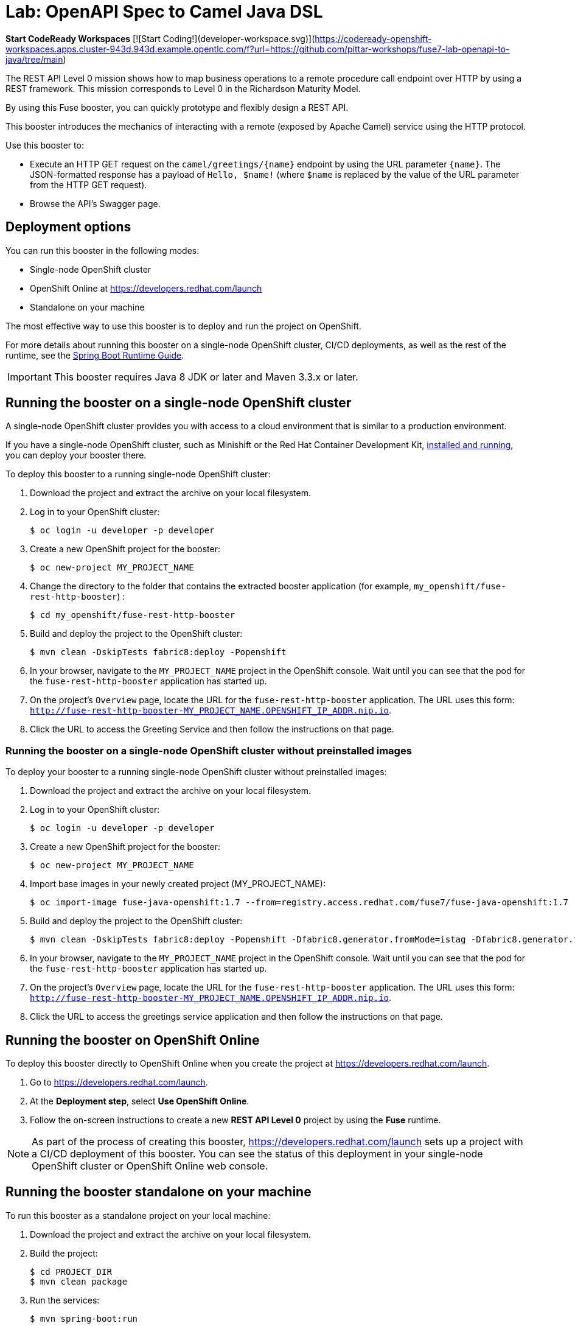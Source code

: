 :launchURL: https://developers.redhat.com/launch
:image-registry: registry.access.redhat.com
:image-prefix: /fuse7/
:image-name-version: fuse-java-openshift:1.7

= Lab: OpenAPI Spec to Camel Java DSL

**Start CodeReady Workspaces** [![Start Coding!](developer-workspace.svg)](https://codeready-openshift-workspaces.apps.cluster-943d.943d.example.opentlc.com/f?url=https://github.com/pittar-workshops/fuse7-lab-openapi-to-java/tree/main)

The REST API Level 0 mission shows how to map business operations to a remote procedure call endpoint over HTTP by using a REST framework. This mission corresponds to Level 0 in the Richardson Maturity Model. 

By using this Fuse booster, you can quickly prototype and flexibly design a REST API.

This booster introduces the mechanics of interacting with a remote (exposed by Apache Camel) service using the HTTP protocol. 

Use this booster to:

* Execute an HTTP GET request on the `camel/greetings/{name}` endpoint by using the URL parameter `{name}`. The JSON-formatted response has a payload of `Hello, $name!` (where `$name` is replaced by the value of the URL parameter from the HTTP GET request).

* Browse the API's Swagger page.
                
== Deployment options

You can run this booster in the following modes:

* Single-node OpenShift cluster
* OpenShift Online at link:{launchURL}[]
* Standalone on your machine

The most effective way to use this booster is to deploy and run the project on OpenShift.

For more details about running this booster on a single-node OpenShift cluster, CI/CD deployments, as well as the rest of the runtime, see the link:http://appdev.openshift.io/docs/spring-boot-runtime.html[Spring Boot Runtime Guide].

IMPORTANT: This booster requires Java 8 JDK or later and Maven 3.3.x or later.


== Running the booster on a single-node OpenShift cluster

A single-node OpenShift cluster provides you with access to a cloud environment that is similar to a production environment.

If you have a single-node OpenShift cluster, such as Minishift or the Red Hat Container Development Kit, link:http://appdev.openshift.io/docs/minishift-installation.html[installed and running], you can deploy your booster there.

To deploy this booster to a running single-node OpenShift cluster:

. Download the project and extract the archive on your local filesystem.

. Log in to your OpenShift cluster:
+
[source,bash,options="nowrap",subs="attributes+"]
----
$ oc login -u developer -p developer
----

. Create a new OpenShift project for the booster:
+
[source,bash,options="nowrap",subs="attributes+"]
----
$ oc new-project MY_PROJECT_NAME
----

. Change the directory to the folder that contains the extracted booster application (for example, `my_openshift/fuse-rest-http-booster`) :
+
[source,bash,options="nowrap",subs="attributes+"]
----
$ cd my_openshift/fuse-rest-http-booster
----

. Build and deploy the project to the OpenShift cluster:
+
[source,bash,options="nowrap",subs="attributes+"]
----
$ mvn clean -DskipTests fabric8:deploy -Popenshift
----

. In your browser, navigate to the `MY_PROJECT_NAME` project in the OpenShift console.
Wait until you can see that the pod for the `fuse-rest-http-booster` application has started up.

. On the project's `Overview` page, locate the URL for the `fuse-rest-http-booster` application. The URL uses this form:
`http://fuse-rest-http-booster-MY_PROJECT_NAME.OPENSHIFT_IP_ADDR.nip.io`.

. Click the URL to access the Greeting Service and then follow the instructions on that page.

[#single-node-without-preinstalled-images]
=== Running the booster on a single-node OpenShift cluster without preinstalled images
To deploy your booster to a running single-node OpenShift cluster without preinstalled images:

. Download the project and extract the archive on your local filesystem.

. Log in to your OpenShift cluster:
+
[source,bash,options="nowrap",subs="attributes+"]
----
$ oc login -u developer -p developer
----

. Create a new OpenShift project for the booster:
+
[source,bash,options="nowrap",subs="attributes+"]
----
$ oc new-project MY_PROJECT_NAME
----

. Import base images in your newly created project (MY_PROJECT_NAME):
+
[source,bash,options="nowrap",subs="attributes+"]
----
$ oc import-image {image-name-version} --from={image-registry}{image-prefix}{image-name-version} --confirm
----

. Build and deploy the project to the OpenShift cluster:
+
[source,bash,options="nowrap",subs="attributes+"]
----
$ mvn clean -DskipTests fabric8:deploy -Popenshift -Dfabric8.generator.fromMode=istag -Dfabric8.generator.from=MY_PROJECT_NAME/{image-name-version}
----

. In your browser, navigate to the `MY_PROJECT_NAME` project in the OpenShift console.
Wait until you can see that the pod for the `fuse-rest-http-booster` application has started up.

. On the project's `Overview` page, locate the URL for the `fuse-rest-http-booster` application. The URL uses this form:
`http://fuse-rest-http-booster-MY_PROJECT_NAME.OPENSHIFT_IP_ADDR.nip.io`.

. Click the URL to access the greetings service application and then follow the instructions on that page.

== Running the booster on OpenShift Online

To deploy this booster directly to OpenShift Online when you create the project at link:{launchURL}[].

. Go to link:{launchURL}[].
. At the *Deployment step*, select *Use OpenShift Online*.
. Follow the on-screen instructions to create a new *REST API Level 0* project by using the *Fuse* runtime.

NOTE: As part of the process of creating this booster, link:{launchURL}[] sets up a project with a CI/CD deployment of this booster. You can see the status of this deployment in your single-node OpenShift cluster or OpenShift Online web console.

== Running the booster standalone on your machine

To run this booster as a standalone project on your local machine:

. Download the project and extract the archive on your local filesystem.

. Build the project:
+
[source,bash,options="nowrap",subs="attributes+"]
----
$ cd PROJECT_DIR
$ mvn clean package
----
. Run the services:
+
[source,bash,options="nowrap",subs="attributes+"]
----
$ mvn spring-boot:run
----
. Go to link:http://localhost:8080[] and then follow the instructions on that page.
